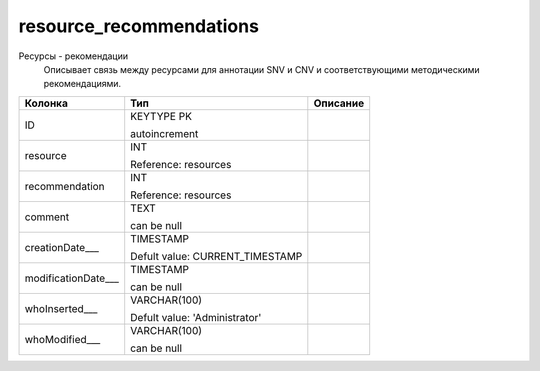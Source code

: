 resource_recommendations
========================

Ресурсы - рекомендации
  Описывает связь между ресурсами для аннотации SNV и CNV и соответствующими методическими рекомендациями.

.. list-table::
   :header-rows: 1

   * - Колонка
     - Тип
     - Описание

   * - ID
     - KEYTYPE PK

       autoincrement
     - 

   * - resource
     - INT

       Reference: resources
     - 

   * - recommendation
     - INT

       Reference: resources
     - 

   * - comment
     - TEXT

       can be null
     - 

   * - creationDate___
     - TIMESTAMP

       Defult value: CURRENT_TIMESTAMP
     - 

   * - modificationDate___
     - TIMESTAMP

       can be null
     - 

   * - whoInserted___
     - VARCHAR(100)

       Defult value: 'Administrator'
     - 

   * - whoModified___
     - VARCHAR(100)

       can be null
     - 

